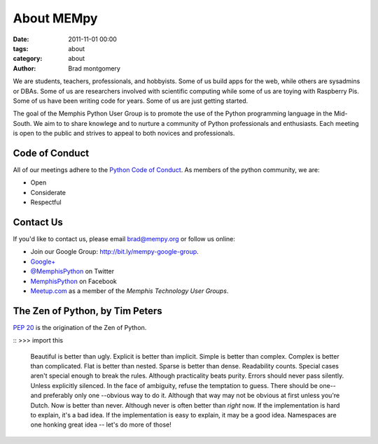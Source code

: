 About MEMpy
###########

:date: 2011-11-01 00:00
:tags: about
:category: about
:author: Brad montgomery


We are students, teachers, professionals, and hobbyists. Some of us build
apps for the web, while others are sysadmins or DBAs. Some of us are researchers
involved with scientific computing while some of us are toying with Raspberry
Pis. Some of us have been writing code for years. Some of us are just getting
started.

The goal of the Memphis Python User Group is to promote the use of the Python
programming language in the Mid-South. We aim to to share knowlege and to
nurture a community of Python professionals and enthusiasts. Each meeting is
open to the public and strives to appeal to both novices and professionals.


Code of Conduct
---------------

All of our meetings adhere to the
`Python Code of Conduct <https://www.python.org/psf/codeofconduct/>`_.
As members of the python community, we are:

* Open
* Considerate
* Respectful


Contact Us
----------

If you'd like to contact us, please email `brad@mempy.org <mailto:brad@mempy.org>`_
or follow us online:

* Join our Google Group: `http://bit.ly/mempy-google-group <http://bit.ly/mempy-google-group>`_.
* `Google+ <https://plus.google.com/114050136938768260218>`_
* `@MemphisPython <http://twitter.com/MemphisPython>`_ on Twitter
* `MemphisPython <http://facebook.com/MemphisPython>`_ on Facebook
* `Meetup.com <http://www.meetup.com/memphis-technology-user-groups/>`_ as a
  member of the *Memphis Technology User Groups*.


The Zen of Python, by Tim Peters
--------------------------------

`PEP 20 <https://www.python.org/dev/peps/pep-0020/>`_ is the origination of
the Zen of Python.

::
>>> import this

    Beautiful is better than ugly.
    Explicit is better than implicit.
    Simple is better than complex.
    Complex is better than complicated.
    Flat is better than nested.
    Sparse is better than dense.
    Readability counts.
    Special cases aren't special enough to break the rules.
    Although practicality beats purity.
    Errors should never pass silently.
    Unless explicitly silenced.
    In the face of ambiguity, refuse the temptation to guess.
    There should be one-- and preferably only one --obvious way to do it.
    Although that way may not be obvious at first unless you're Dutch.
    Now is better than never.
    Although never is often better than *right* now.
    If the implementation is hard to explain, it's a bad idea.
    If the implementation is easy to explain, it may be a good idea.
    Namespaces are one honking great idea -- let's do more of those!

